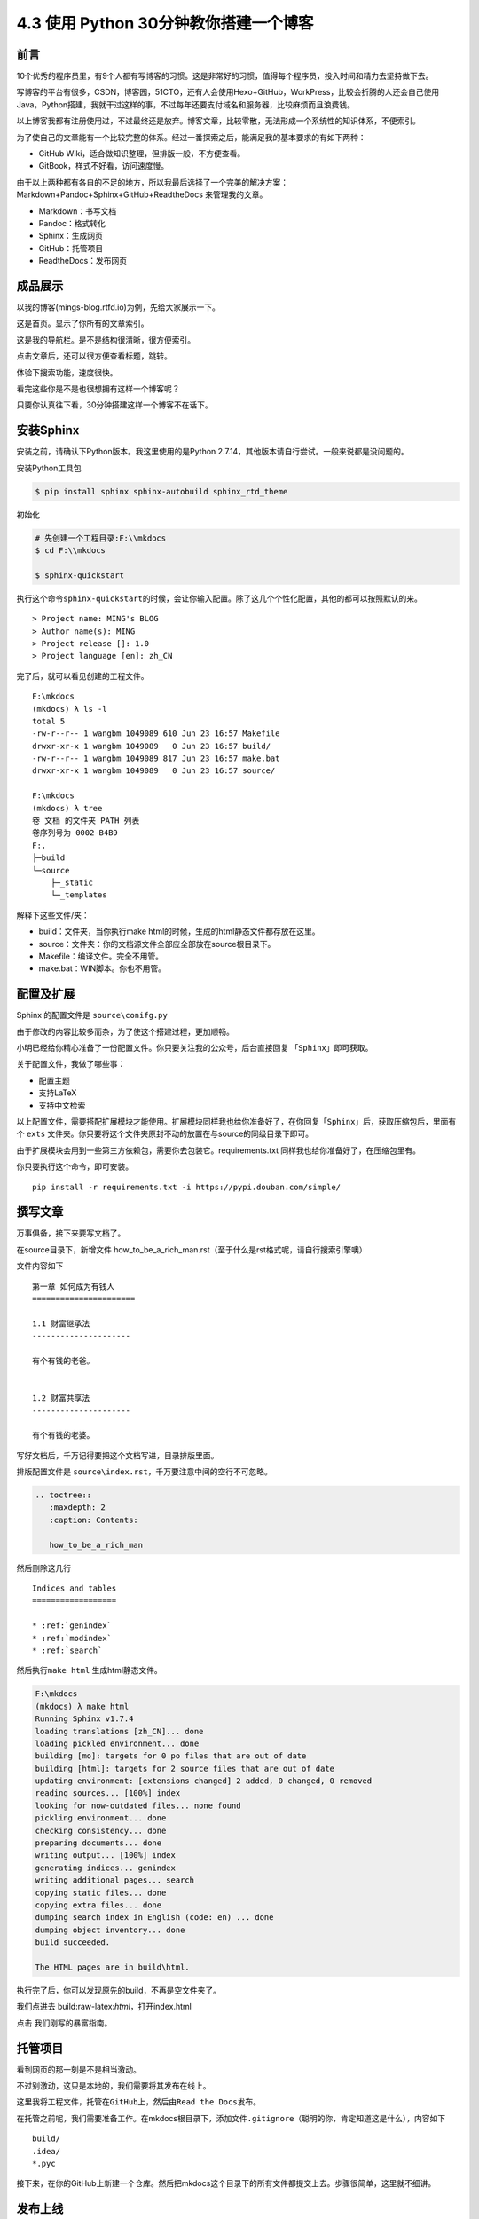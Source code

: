 4.3 使用 Python 30分钟教你搭建一个博客
==============================================

前言
----

10个优秀的程序员里，有9个人都有写博客的习惯。这是非常好的习惯，值得每个程序员，投入时间和精力去坚持做下去。

写博客的平台有很多，CSDN，博客园，51CTO，还有人会使用Hexo+GitHub，WorkPress，比较会折腾的人还会自己使用Java，Python搭建，我就干过这样的事，不过每年还要支付域名和服务器，比较麻烦而且浪费钱。

以上博客我都有注册使用过，不过最终还是放弃。博客文章，比较零散，无法形成一个系统性的知识体系，不便索引。

为了使自己的文章能有一个比较完整的体系。经过一番探索之后，能满足我的基本要求的有如下两种：

- GitHub Wiki，适合做知识整理，但排版一般，不方便查看。
- GitBook，样式不好看，访问速度慢。

由于以上两种都有各自的不足的地方，所以我最后选择了一个完美的解决方案：Markdown+Pandoc+Sphinx+GitHub+ReadtheDocs
来管理我的文章。

-  Markdown：书写文档
-  Pandoc：格式转化
-  Sphinx：生成网页
-  GitHub：托管项目
-  ReadtheDocs：发布网页

成品展示
--------

以我的博客(mings-blog.rtfd.io)为例，先给大家展示一下。

这是首页。显示了你所有的文章索引。 |image0|

这是我的导航栏。是不是结构很清晰，很方便索引。 |image1|

点击文章后，还可以很方便查看标题，跳转。 |image2|

体验下搜索功能，速度很快。 |image3|

看完这些你是不是也很想拥有这样一个博客呢？

只要你认真往下看，30分钟搭建这样一个博客不在话下。

安装Sphinx
----------

安装之前，请确认下Python版本。我这里使用的是Python
2.7.14，其他版本请自行尝试。一般来说都是没问题的。

安装Python工具包

.. code:: shell

    $ pip install sphinx sphinx-autobuild sphinx_rtd_theme

初始化

.. code:: shell

    # 先创建一个工程目录:F:\\mkdocs
    $ cd F:\\mkdocs

    $ sphinx-quickstart

执行这个命令\ ``sphinx-quickstart``\ 的时候，会让你输入配置。除了这几个个性化配置，其他的都可以按照默认的来。

::

    > Project name: MING's BLOG
    > Author name(s): MING
    > Project release []: 1.0
    > Project language [en]: zh_CN

完了后，就可以看见创建的工程文件。

::

    F:\mkdocs
    (mkdocs) λ ls -l
    total 5
    -rw-r--r-- 1 wangbm 1049089 610 Jun 23 16:57 Makefile
    drwxr-xr-x 1 wangbm 1049089   0 Jun 23 16:57 build/
    -rw-r--r-- 1 wangbm 1049089 817 Jun 23 16:57 make.bat
    drwxr-xr-x 1 wangbm 1049089   0 Jun 23 16:57 source/

    F:\mkdocs
    (mkdocs) λ tree
    卷 文档 的文件夹 PATH 列表
    卷序列号为 0002-B4B9
    F:.
    ├─build
    └─source
        ├─_static
        └─_templates

解释下这些文件/夹：

-  build：文件夹，当你执行make
   html的时候，生成的html静态文件都存放在这里。
-  source：文件夹：你的文档源文件全部应全部放在source根目录下。
-  Makefile：编译文件。完全不用管。
-  make.bat：WIN脚本。你也不用管。

配置及扩展
----------

Sphinx 的配置文件是 ``source\conifg.py``

由于修改的内容比较多而杂，为了使这个搭建过程，更加顺畅。

小明已经给你精心准备了一份配置文件。你只要关注我的公众号，后台直接回复
「\ ``Sphinx``\ 」即可获取。

关于配置文件，我做了哪些事：

-  配置主题
-  支持LaTeX
-  支持中文检索

以上配置文件，需要搭配扩展模块才能使用。扩展模块同样我也给你准备好了，在你回复「\ ``Sphinx``\ 」后，获取压缩包后，里面有个
``exts``
文件夹。你只要将这个文件夹原封不动的放置在与source的同级目录下即可。

由于扩展模块会用到一些第三方依赖包，需要你去包装它。requirements.txt
同样我也给你准备好了，在压缩包里有。

你只要执行这个命令，即可安装。

::

    pip install -r requirements.txt -i https://pypi.douban.com/simple/

撰写文章
--------

万事俱备，接下来要写文档了。

在source目录下，新增文件
how\_to\_be\_a\_rich\_man.rst（至于什么是rst格式呢，请自行搜索引擎噢）

文件内容如下

::

    第一章 如何成为有钱人
    ======================

    1.1 财富继承法
    ---------------------

    有个有钱的老爸。


    1.2 财富共享法
    ---------------------

    有个有钱的老婆。

写好文档后，千万记得要把这个文档写进，目录排版里面。

排版配置文件是 ``source\index.rst``\ ，千万要注意中间的空行不可忽略。

.. code:: python

    .. toctree::
       :maxdepth: 2
       :caption: Contents:

       how_to_be_a_rich_man

然后删除这几行

::

    Indices and tables
    ==================

    * :ref:`genindex`
    * :ref:`modindex`
    * :ref:`search`

然后执行\ ``make html`` 生成html静态文件。

.. code:: shell

    F:\mkdocs
    (mkdocs) λ make html
    Running Sphinx v1.7.4
    loading translations [zh_CN]... done
    loading pickled environment... done
    building [mo]: targets for 0 po files that are out of date
    building [html]: targets for 2 source files that are out of date
    updating environment: [extensions changed] 2 added, 0 changed, 0 removed
    reading sources... [100%] index
    looking for now-outdated files... none found
    pickling environment... done
    checking consistency... done
    preparing documents... done
    writing output... [100%] index
    generating indices... genindex
    writing additional pages... search
    copying static files... done
    copying extra files... done
    dumping search index in English (code: en) ... done
    dumping object inventory... done
    build succeeded.

    The HTML pages are in build\html.

执行完了后，你可以发现原先的build，不再是空文件夹了。

我们点进去 build:raw-latex:`\html`，打开index.html |image4|

点击 我们刚写的暴富指南。 |image5|

托管项目
--------

看到网页的那一刻是不是相当激动。

不过别激动，这只是本地的，我们需要将其发布在线上。

这里我将工程文件，托管在\ ``GitHub``\ 上，然后由\ ``Read the Docs``\ 发布。

在托管之前呢，我们需要准备工作。在mkdocs根目录下，添加文件\ ``.gitignore``\ （聪明的你，肯定知道这是什么），内容如下

::

    build/
    .idea/
    *.pyc

接下来，在你的GitHub上新建一个仓库。然后把mkdocs这个目录下的所有文件都提交上去。步骤很简单，这里就不细讲。

发布上线
--------

托管完成后，我们要发布它，让别人可以访问。

你需要先去 ``Read the Docs`` 注册下帐号。

关联一下GitHub |image6| |image7|

导入代码库。填好与你对应的信息。 |image8| |image9|

构建网页后。右下方，你可以看见你的在线地址。 |image10|

这里要提醒一下的是，Sphinx的文档格式，默认是 rst
格式，如果你习惯了使用Markdown来写文章，可以使用 Pandoc
客就搭这个神器转换一下。

这里给出格式转换命令。

::

    pandoc -V mainfont="SimSun" -f markdown -t rst hello.md -o hello.rst

或者你也可以在Sphinx上添加支持Markdown渲染的扩展模块。这需要你自己去折腾了。

到这里，属于你的个人博客就搭建好了，快去试一下吧。

最后，整个项目的源码和模块包我都放在公众号后台，请关注后，回复「Sphinx」领取。

参考文档
----------

- Sphinx配置MarkDown解析：http://www.sphinx-doc.org/en/master/usage/markdown.html
- Sphinx使用手册(部分汉化)：http://www.pythondoc.com/sphinx/contents.html
- 搭建参考文章：https://www.xncoding.com/2017/01/22/fullstack/readthedoc.html


--------------

.. figure:: http://ovzwokrcz.bkt.clouddn.com/Weixin.png
   :alt: 关注公众号，获取最新文章


.. |image0| image:: http://ovzwokrcz.bkt.clouddn.com/FnEZcgk6Frc2RQSOvsOE9hcYxjuk
.. |image1| image:: http://ovzwokrcz.bkt.clouddn.com/FqsPadimKGTPMfh1T8CvJcbQJ1Ij
.. |image2| image:: http://ovzwokrcz.bkt.clouddn.com/FiE6eIHnar1702oVUxF9632vh8y-
.. |image3| image:: http://ovzwokrcz.bkt.clouddn.com/FnjBzmeFZqRN1mhZg4qxRv-9RsvI
.. |image4| image:: http://ovzwokrcz.bkt.clouddn.com/FrTJnyJWbrHRAstGzRv2z1OyaJz_
.. |image5| image:: http://ovzwokrcz.bkt.clouddn.com/FicHjZOcx8maJxUL2-SMOxP01dl1
.. |image6| image:: http://ovzwokrcz.bkt.clouddn.com/ForICz1sdF-amCQC1fV1ibK_dJdx
.. |image7| image:: http://ovzwokrcz.bkt.clouddn.com/FotJKY7vekhnO5C0WxAp6ZreBV8M
.. |image8| image:: http://ovzwokrcz.bkt.clouddn.com/Fu4i5TtCg4qEx3tJGjiMkHkzCnZy
.. |image9| image:: http://ovzwokrcz.bkt.clouddn.com/FoO03n5iSuk6hC0OFab6EzKHoKhG
.. |image10| image:: http://ovzwokrcz.bkt.clouddn.com/FinA5jEGN9K9tw2A2fj8IRUyF0VT

